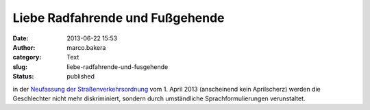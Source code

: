 Liebe Radfahrende und Fußgehende
################################
:date: 2013-06-22 15:53
:author: marco.bakera
:category: Text
:slug: liebe-radfahrende-und-fusgehende
:status: published

in der `Neufassung der
Straßenverkehrsordnung <http://www.ace-online.de/fileadmin/user_uploads/Der_Club/Presse-Archiv/Verkehrsrechtsthemen/BGBl_I_Nr_12_S_367_vom_12_03_2013.pdf>`__
vom 1. April 2013 (anscheinend kein Aprilscherz) werden die Geschlechter
nicht mehr diskriminiert, sondern durch umständliche
Sprachformulierungen verunstaltet.
